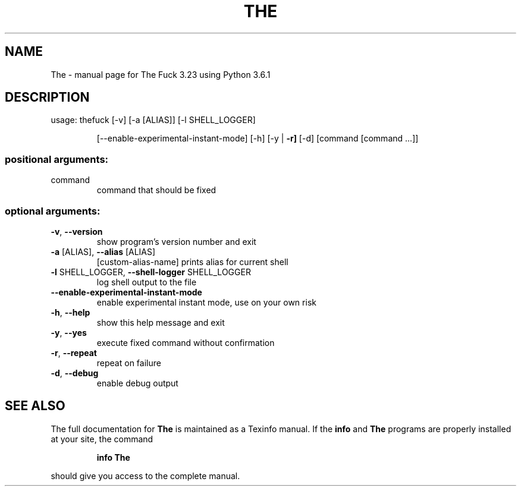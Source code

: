 .\" DO NOT MODIFY THIS FILE!  It was generated by help2man 1.47.3.
.TH THE "1" "October 2017" "The Fuck 3.23 using Python 3.6.1" "User Commands"
.SH NAME
The \- manual page for The Fuck 3.23 using Python 3.6.1
.SH DESCRIPTION
usage: thefuck [\-v] [\-a [ALIAS]] [\-l SHELL_LOGGER]
.IP
[\-\-enable\-experimental\-instant\-mode] [\-h] [\-y | \fB\-r]\fR [\-d]
[command [command ...]]
.SS "positional arguments:"
.TP
command
command that should be fixed
.SS "optional arguments:"
.TP
\fB\-v\fR, \fB\-\-version\fR
show program's version number and exit
.TP
\fB\-a\fR [ALIAS], \fB\-\-alias\fR [ALIAS]
[custom\-alias\-name] prints alias for current shell
.TP
\fB\-l\fR SHELL_LOGGER, \fB\-\-shell\-logger\fR SHELL_LOGGER
log shell output to the file
.TP
\fB\-\-enable\-experimental\-instant\-mode\fR
enable experimental instant mode, use on your own risk
.TP
\fB\-h\fR, \fB\-\-help\fR
show this help message and exit
.TP
\fB\-y\fR, \fB\-\-yes\fR
execute fixed command without confirmation
.TP
\fB\-r\fR, \fB\-\-repeat\fR
repeat on failure
.TP
\fB\-d\fR, \fB\-\-debug\fR
enable debug output
.SH "SEE ALSO"
The full documentation for
.B The
is maintained as a Texinfo manual.  If the
.B info
and
.B The
programs are properly installed at your site, the command
.IP
.B info The
.PP
should give you access to the complete manual.

